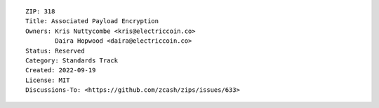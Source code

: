 ::

  ZIP: 318
  Title: Associated Payload Encryption
  Owners: Kris Nuttycombe <kris@electriccoin.co>
          Daira Hopwood <daira@electriccoin.co>
  Status: Reserved
  Category: Standards Track
  Created: 2022-09-19
  License: MIT
  Discussions-To: <https://github.com/zcash/zips/issues/633>
